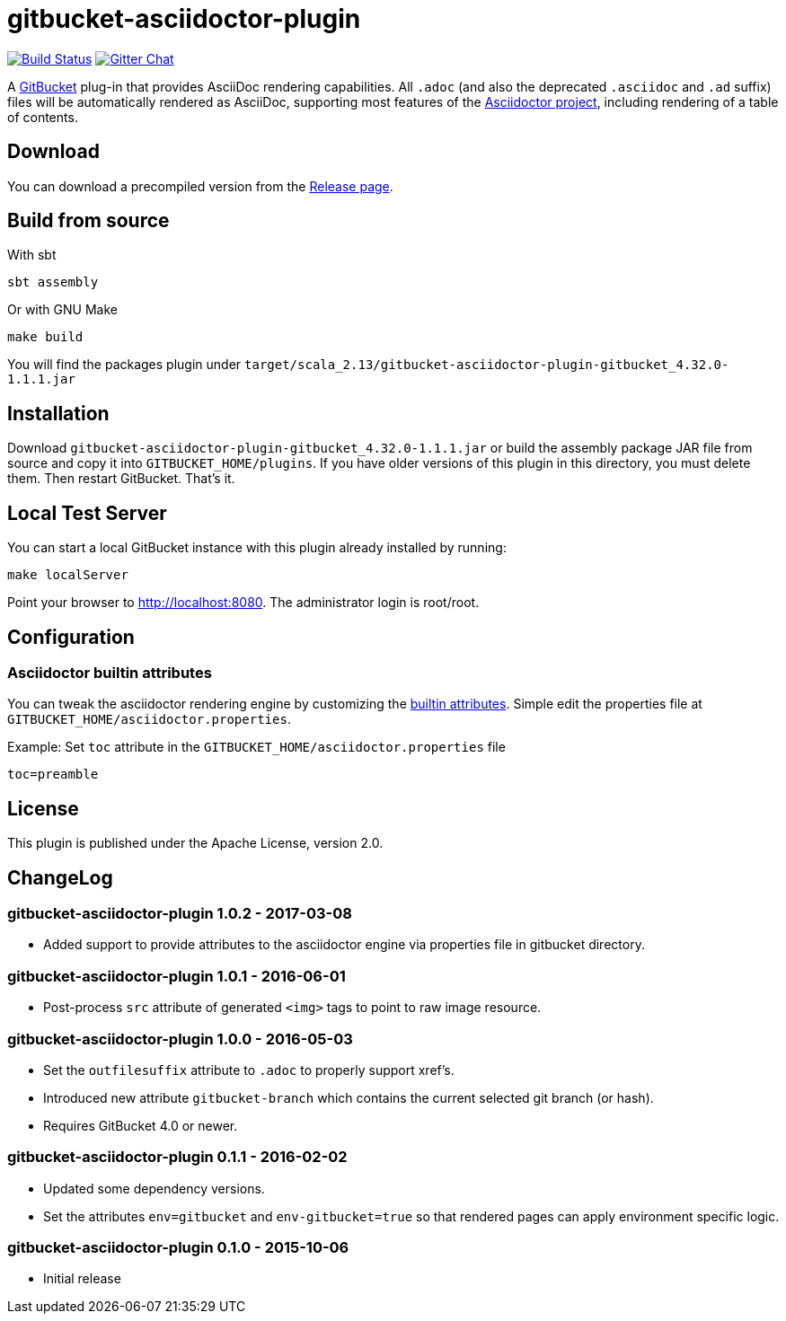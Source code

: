 = gitbucket-asciidoctor-plugin
:plugin-version: 1.1.1
:scala-version: 2.13
:gitbucket-bincompat-version: 4.32.0

image:https://travis-ci.org/asciidoctor/gitbucket-asciidoctor-plugin.svg["Build Status", link="https://travis-ci.org/asciidoctor/gitbucket-asciidoctor-plugin"]
image:https://badges.gitter.im/asciidoctor/gitbucket-asciidoctor-plugin.svg["Gitter Chat", link="https://gitter.im/asciidoctor/gitbucket-asciidoctor-plugin"]

A https://github.com/gitbucket/gitbucket[GitBucket] plug-in that provides AsciiDoc rendering capabilities.
All `.adoc` (and also the deprecated `.asciidoc` and `.ad` suffix) files will be automatically rendered as AsciiDoc, supporting most features of the http://asciidoctor.org/[Asciidoctor project], including rendering of a table of contents.

== Download

You can download a precompiled version from the https://github.com/asciidoctor/gitbucket-asciidoctor-plugin/releases[Release page].



== Build from source

.With sbt
----
sbt assembly
----

.Or with GNU Make
----
make build
----

You will find the packages plugin under `target/scala_2.13/gitbucket-asciidoctor-plugin-gitbucket_{gitbucket-bincompat-version}-{plugin-version}.jar`


== Installation

Download `gitbucket-asciidoctor-plugin-gitbucket_{gitbucket-bincompat-version}-{plugin-version}.jar`
 or build the assembly package JAR file from source and copy it into `GITBUCKET_HOME/plugins`.
 If you have older versions of this plugin in this directory, you must delete them.
 Then restart GitBucket.
 That's it.

== Local Test Server

You can start a local GitBucket instance with this plugin already installed by running:

----
make localServer
----

Point your browser to http://localhost:8080. The administrator login is root/root.


== Configuration

===  Asciidoctor builtin attributes

You can tweak the asciidoctor rendering engine by customizing the
http://asciidoctor.org/docs/user-manual/#builtin-attributes[builtin attributes]. Simple edit the properties file at `GITBUCKET_HOME/asciidoctor.properties`.

.Example: Set `toc` attribute in the `GITBUCKET_HOME/asciidoctor.properties` file
[source,properties]
----
toc=preamble
----


== License

This plugin is published under the Apache License, version 2.0.

== ChangeLog

=== gitbucket-asciidoctor-plugin 1.0.2 - 2017-03-08

* Added support to provide attributes to the asciidoctor engine via properties file in gitbucket directory.

=== gitbucket-asciidoctor-plugin 1.0.1 - 2016-06-01

* Post-process `src` attribute of generated `<img>` tags to point to raw image resource.

=== gitbucket-asciidoctor-plugin 1.0.0 - 2016-05-03

* Set the `outfilesuffix` attribute to `.adoc` to properly support xref's.
* Introduced new attribute `gitbucket-branch` which contains the current selected git branch (or hash).
* Requires GitBucket 4.0 or newer.

=== gitbucket-asciidoctor-plugin 0.1.1 - 2016-02-02

* Updated some dependency versions.
* Set the attributes `env=gitbucket` and `env-gitbucket=true` so that rendered pages can apply environment specific logic.

=== gitbucket-asciidoctor-plugin 0.1.0 - 2015-10-06

* Initial release
